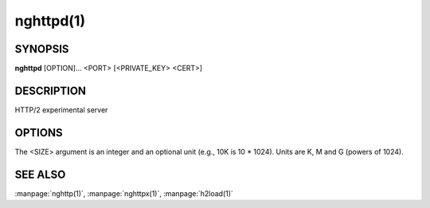 
nghttpd(1)
==========

SYNOPSIS
--------

**nghttpd** [OPTION]... <PORT> [<PRIVATE_KEY> <CERT>]

DESCRIPTION
-----------

HTTP/2 experimental server

.. describe:: <PORT>

    Specify listening port number.

.. describe:: <PRIVATE_KEY>

    
    Set  path  to  server's private  key.   Required  unless
    :option:`--no-tls` is specified.

.. describe:: <CERT>

    Set  path  to  server's  certificate.   Required  unless
    :option:`--no-tls` is specified.

OPTIONS
-------

.. option:: -a, --address=<ADDR>

    The address to bind to.  If not specified the default IP
    address determined by getaddrinfo is used.

.. option:: -D, --daemon

    Run in a background.  If :option:`-D` is used, the current working
    directory is  changed to '*/*'.  Therefore  if this option
    is used, :option:`-d` option must be specified.

.. option:: -V, --verify-client

    The server  sends a client certificate  request.  If the
    client did  not return  a certificate, the  handshake is
    terminated.   Currently,  this  option just  requests  a
    client certificate and does not verify it.

.. option:: -d, --htdocs=<PATH>

    Specify document root.  If this option is not specified,
    the document root is the current working directory.

.. option:: -v, --verbose

    Print debug information  such as reception/ transmission
    of frames and name/value pairs.

.. option:: --no-tls

    Disable SSL/TLS.

.. option:: -c, --header-table-size=<SIZE>

    Specify decoder header table size.

.. option:: --color

    Force colored log output.

.. option:: -p, --push=<PATH>=<PUSH_PATH,...>

    Push  resources <PUSH_PATH>s  when <PATH>  is requested.
    This option  can be used repeatedly  to specify multiple
    push  configurations.    <PATH>  and   <PUSH_PATH>s  are
    relative  to   document  root.   See   :option:`--htdocs`  option.
    Example: :option:`-p`\/=/foo.png :option:`-p`\/doc=/bar.css

.. option:: -b, --padding=<N>

    Add at  most <N>  bytes to a  frame payload  as padding.
    Specify 0 to disable padding.

.. option:: -n, --workers=<N>

    Set the number of worker threads.

    Default: ``1``

.. option:: -e, --error-gzip

    Make error response gzipped.

.. option:: --dh-param-file=<PATH>

    Path to file that contains  DH parameters in PEM format.
    Without  this   option,  DHE   cipher  suites   are  not
    available.

.. option:: --early-response

    Start sending response when request HEADERS is received,
    rather than complete request is received.

.. option:: --trailer=<HEADER>

    Add a trailer  header to a response.   <HEADER> must not
    include pseudo header field  (header field name starting
    with ':').  The  trailer is sent only if  a response has
    body part.  Example: :option:`--trailer` 'foo: bar'.

.. option:: --hexdump

    Display the  incoming traffic in  hexadecimal (Canonical
    hex+ASCII display).  If SSL/TLS  is used, decrypted data
    are used.

.. option:: --version

    Display version information and exit.

.. option:: -h, --help

    Display this help and exit.



The <SIZE> argument is an integer and an optional unit (e.g., 10K is
10 * 1024).  Units are K, M and G (powers of 1024).

SEE ALSO
--------

:manpage:`nghttp(1)`, :manpage:`nghttpx(1)`, :manpage:`h2load(1)`
